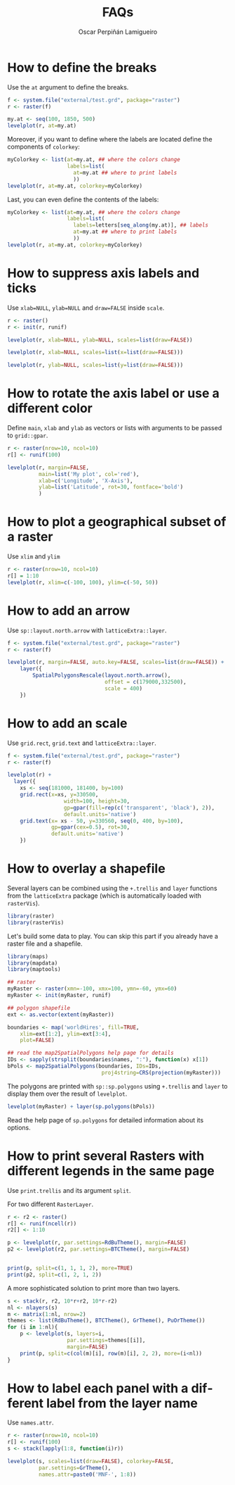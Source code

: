 #+CATEGORY: R
#+TAGS: 
#+DESCRIPTION: FAQ rasterVis
#+TITLE: FAQs
#+AUTHOR: Oscar Perpiñán Lamigueiro
#+PROPERTY:  session *R*
#+PROPERTY:  tangle yes
#+PROPERTY:  eval no-export
#+PROPERTY:  comments org
#+LANGUAGE:  en
#+OPTIONS:   H:3 num:nil toc:1 \n:nil @:t ::t |:t ^:t -:t f:t *:t TeX:t LaTeX:nil skip:nil d:t tags:not-in-toc
#+INFOJS_OPT: view:nil toc:nil ltoc:t mouse:underline buttons:0 path:http://orgmode.org/org-info.js
#+OPTIONS: org-html-preamble nil org-html-postamble nil
#+STYLE:    <link rel="stylesheet" type="text/css" href="styles.css" />
#+STYLE: <META NAME="viewport" CONTENT="width=device-width, initial-scale=1">
#+BIND: org-export-html-postamble "<p><a href=\"http://oscarperpinan.github.io/rastervis\">HOME</a></p>"
#+PROPERTY exports both 

#+begin_src R :exports none
  setwd('~/R/rastervis/www/')
#+end_src


* How to define the breaks

Use the =at= argument to define the breaks.

#+begin_src R :results output graphics :exports both :file "figs/FAQ_at.png"
  f <- system.file("external/test.grd", package="raster")
  r <- raster(f)
  
  my.at <- seq(100, 1850, 500)
  levelplot(r, at=my.at)
#+end_src

#+RESULTS:
[[file:figs/FAQ_at.png]]

Moreover, if you want to define where the labels are located
define the components of =colorkey=:

#+begin_src R :results output graphics :exports both :file "figs/FAQ_at2.png" 
myColorkey <- list(at=my.at, ## where the colors change
                   labels=list(
                     at=my.at ## where to print labels
                     ))
levelplot(r, at=my.at, colorkey=myColorkey)
#+end_src

#+RESULTS:
[[file:figs/FAQ_at2.png]]

Last, you can even define the contents of the labels:

#+begin_src R :results output graphics :exports both :file "figs/FAQ_at3.png" 
myColorkey <- list(at=my.at, ## where the colors change
                   labels=list(
                     labels=letters[seq_along(my.at)], ## labels
                     at=my.at ## where to print labels
                     ))
levelplot(r, at=my.at, colorkey=myColorkey)
#+end_src

#+RESULTS:
[[file:figs/FAQ_at3.png]]


* How to suppress axis labels and ticks

Use =xlab=NULL=, =ylab=NULL= and =draw=FALSE= inside =scale=.

#+begin_src R :results output graphics :exports both :file "figs/FAQ_axis_labels.png" 
  r <- raster()
  r <- init(r, runif)
  
  levelplot(r, xlab=NULL, ylab=NULL, scales=list(draw=FALSE))
#+end_src

#+RESULTS:
[[file:figs/FAQ_axis_labels.png]]

#+begin_src R :results output graphics :exports both :file "figs/FAQ_axis_labelsX.png" 
  levelplot(r, xlab=NULL, scales=list(x=list(draw=FALSE)))
#+end_src

#+RESULTS:
[[file:figs/FAQ_axis_labelsX.png]]

#+begin_src R :results output graphics :exports both :file "figs/FAQ_axis_labelsY.png" 
  levelplot(r, ylab=NULL, scales=list(y=list(draw=FALSE)))
#+end_src

#+RESULTS:
[[file:figs/FAQ_axis_labelsY.png]]


* How to rotate the axis label or use a different color

Define =main=, =xlab= and =ylab= as vectors or lists with
arguments to be passed to =grid::gpar=.

#+begin_src R :results output graphics :exports both :file "figs/FAQ_label_color.png" 
  r <- raster(nrow=10, ncol=10)
  r[] <- runif(100)
  
  levelplot(r, margin=FALSE,
            main=list('My plot', col='red'),
            xlab=c('Longitude', 'X-Axis'),
            ylab=list('Latitude', rot=30, fontface='bold')
            )
#+end_src

#+RESULTS:
[[file:figs/FAQ_label_color.png]]


* How to plot a geographical subset of a raster

Use =xlim= and =ylim=
#+begin_src R :results output graphics :exports both :file "figs/FAQ_subset.png"
  r <- raster(nrow=10, ncol=10)
  r[] = 1:10
  levelplot(r, xlim=c(-100, 100), ylim=c(-50, 50))
#+end_src

#+RESULTS:
[[file:figs/FAQ_subset.png]]


* How to add an arrow
Use =sp::layout.north.arrow= with =latticeExtra::layer=.
#+begin_src R :results output graphics :exports both :file "figs/FAQ_arrow.png" 
  f <- system.file("external/test.grd", package="raster")
  r <- raster(f)
  
  levelplot(r, margin=FALSE, auto.key=FALSE, scales=list(draw=FALSE)) + 
      layer({
          SpatialPolygonsRescale(layout.north.arrow(),
                                 offset = c(179000,332500),
                                 scale = 400)
      })
  
#+end_src

#+RESULTS:
[[file:figs/FAQ_arrow.png]]


* How to add an scale
Use =grid.rect=, =grid.text= and =latticeExtra::layer=.

#+begin_src R :results output graphics :exports both :file "figs/FAQ_scale.png" 
  f <- system.file("external/test.grd", package="raster")
  r <- raster(f)

  levelplot(r) +
    layer({
      xs <- seq(181000, 181400, by=100)
      grid.rect(x=xs, y=330500,
                    width=100, height=30,
                    gp=gpar(fill=rep(c('transparent', 'black'), 2)),
                    default.units='native')
      grid.text(x= xs - 50, y=330560, seq(0, 400, by=100),
                gp=gpar(cex=0.5), rot=30,
                default.units='native')
      })
  
#+end_src

#+RESULTS:
[[file:figs/FAQ_scale.png]]


* How to overlay a shapefile

Several layers can be combined using the =+.trellis= and =layer=
functions from the =latticeExtra= package (which is automatically
loaded with =rasterVis=).

#+begin_src R
library(raster)
library(rasterVis)
#+end_src

Let's build some data to play. You can skip this part if you already have a raster file and a shapefile.

#+begin_src R
library(maps)
library(mapdata)
library(maptools)

## raster
myRaster <- raster(xmn=-100, xmx=100, ymn=-60, ymx=60)
myRaster <- init(myRaster, runif)

## polygon shapefile
ext <- as.vector(extent(myRaster))

boundaries <- map('worldHires', fill=TRUE,
    xlim=ext[1:2], ylim=ext[3:4],
    plot=FALSE)

## read the map2SpatialPolygons help page for details
IDs <- sapply(strsplit(boundaries$names, ":"), function(x) x[1])
bPols <- map2SpatialPolygons(boundaries, IDs=IDs,
                              proj4string=CRS(projection(myRaster)))
#+end_src

The polygons are printed with =sp::sp.polygons= using =+.trellis= and
=layer= to display them over the result of =levelplot=.

#+begin_src R :results output graphics :exports both :file "figs/FAQ_overlay.png" 
levelplot(myRaster) + layer(sp.polygons(bPols))
#+end_src

#+RESULTS:
[[file:figs/FAQ_overlay.png]]

Read the help page of =sp.polygons= for detailed information about its
options.


* How to print several Rasters with different legends in the same page

Use =print.trellis= and its argument =split=. 

For two different =RasterLayer=.
#+begin_src R :results output graphics :exports both :file "figs/FAQ_print_split.png" 
  r <- r2 <- raster()
  r[] <- runif(ncell(r))
  r2[] <- 1:10
  
  p <- levelplot(r, par.settings=RdBuTheme(), margin=FALSE)
  p2 <- levelplot(r2, par.settings=BTCTheme(), margin=FALSE)
  
  
  print(p, split=c(1, 1, 1, 2), more=TRUE)
  print(p2, split=c(1, 2, 1, 2))
  
#+end_src

#+RESULTS:
[[file:figs/FAQ_print_split.png]]

A more sophisticated solution to print more than two layers.
#+begin_src R :results output graphics :exports both :file "figs/FAQ_print_split4.png" 
  s <- stack(r, r2, 10*r+r2, 10*r-r2)
  nl <- nlayers(s)
  m <- matrix(1:nl, nrow=2)
  themes <- list(RdBuTheme(), BTCTheme(), GrTheme(), PuOrTheme())
  for (i in 1:nl){
      p <- levelplot(s, layers=i,
                     par.settings=themes[[i]],
                     margin=FALSE)
      print(p, split=c(col(m)[i], row(m)[i], 2, 2), more=(i<nl))
  }
#+end_src

#+RESULTS:
[[file:figs/FAQ_print_split4.png]]



* How to label each panel with a different label from the layer name
Use =names.attr=.

#+begin_src R :results output graphics :exports both :file "figs/FAQ_namesattr.png" 
  r <- raster(nrow=10, ncol=10)
  r[] <- runif(100)
  s <- stack(lapply(1:8, function(i)r))
  
  levelplot(s, scales=list(draw=FALSE), colorkey=FALSE,
            par.settings=GrTheme(),
            names.attr=paste0('MNF-', 1:8))
  
#+end_src

#+RESULTS:
[[file:figs/FAQ_namesattr.png]]
